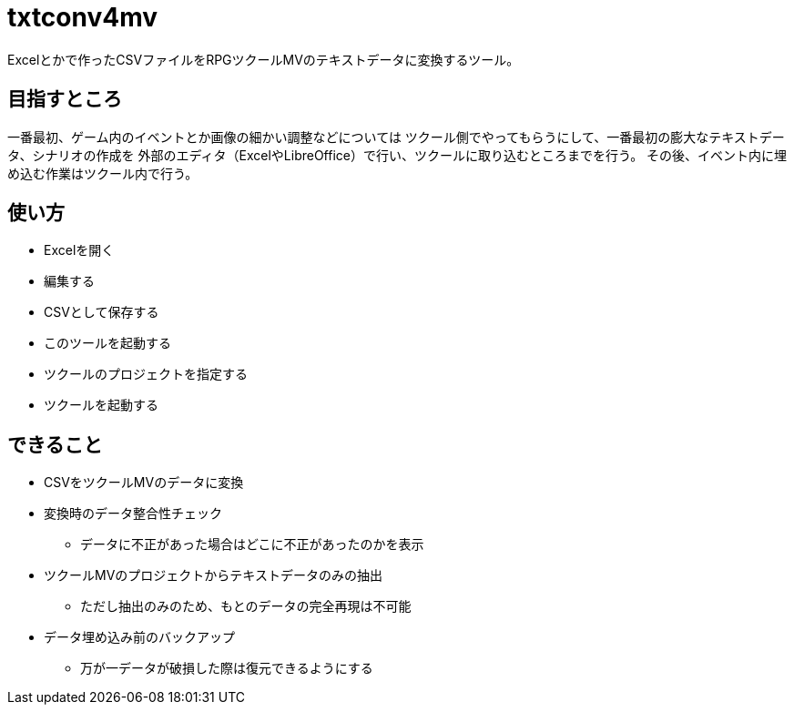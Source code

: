 = txtconv4mv

Excelとかで作ったCSVファイルをRPGツクールMVのテキストデータに変換するツール。

== 目指すところ

一番最初、ゲーム内のイベントとか画像の細かい調整などについては
ツクール側でやってもらうにして、一番最初の膨大なテキストデータ、シナリオの作成を
外部のエディタ（ExcelやLibreOffice）で行い、ツクールに取り込むところまでを行う。
その後、イベント内に埋め込む作業はツクール内で行う。

== 使い方

* Excelを開く
* 編集する
* CSVとして保存する
* このツールを起動する
* ツクールのプロジェクトを指定する
* ツクールを起動する

== できること

* CSVをツクールMVのデータに変換
* 変換時のデータ整合性チェック
** データに不正があった場合はどこに不正があったのかを表示
* ツクールMVのプロジェクトからテキストデータのみの抽出
** ただし抽出のみのため、もとのデータの完全再現は不可能
* データ埋め込み前のバックアップ
** 万が一データが破損した際は復元できるようにする

